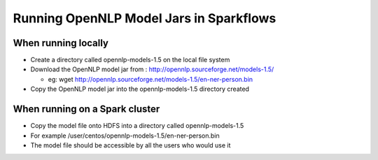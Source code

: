 Running OpenNLP Model Jars in Sparkflows
=====================

When running locally
-------------------

* Create a directory called opennlp-models-1.5 on the local file system
* Download the OpenNLP model jar from : http://opennlp.sourceforge.net/models-1.5/

  * eg: wget http://opennlp.sourceforge.net/models-1.5/en-ner-person.bin
* Copy the OpenNLP model jar into the opennlp-models-1.5 directory created

 

When running on a Spark cluster
--------------------------------

* Copy the model file onto HDFS into a directory called opennlp-models-1.5
* For example /user/centos/opennlp-models-1.5/en-ner-person.bin
* The model file should be accessible by all the users who would use it




